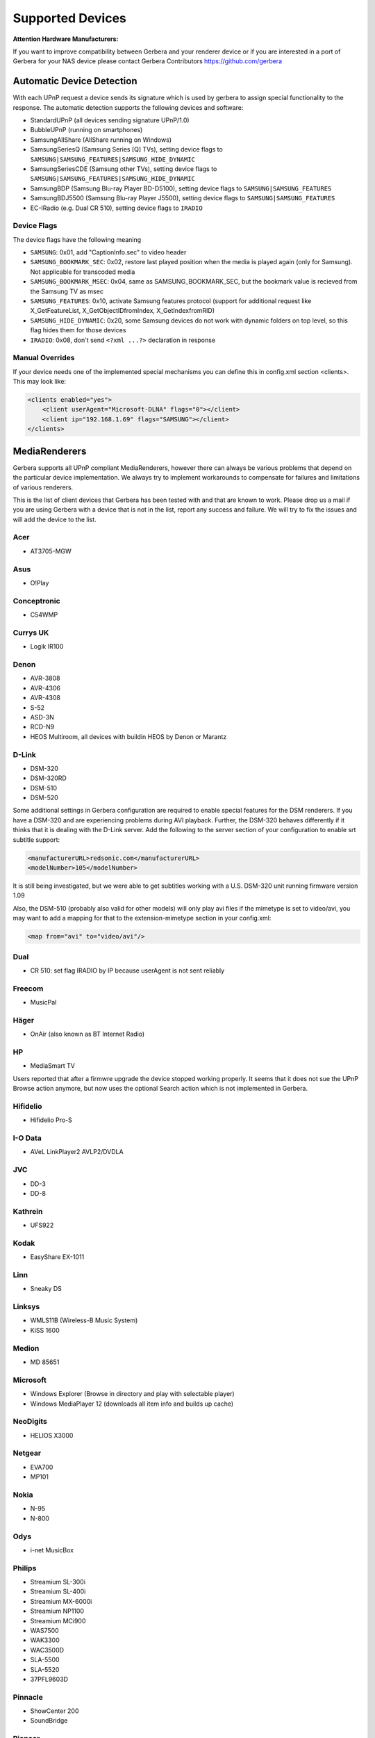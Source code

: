 .. _supported-devices:
.. index:: Supported Devices

Supported Devices
=================

**Attention Hardware Manufacturers:**

If you want to improve compatibility between Gerbera and your renderer device or if you are interested in a port of
Gerbera for your NAS device please contact Gerbera Contributors `https://github.com/gerbera <https://github.com/gerbera>`_

Automatic Device Detection
--------------------------

With each UPnP request a device sends its signature which is used by gerbera to assign special functionality to the response.
The automatic detection supports the following devices and software:

- StandardUPnP (all devices sending signature UPnP/1.0)
- BubbleUPnP (running on smartphones)
- SamsungAllShare (AllShare running on Windows)
- SamsungSeriesQ (Samsung Series [Q] TVs), setting device flags to ``SAMSUNG|SAMSUNG_FEATURES|SAMSUNG_HIDE_DYNAMIC``
- SamsungSeriesCDE (Samsung other TVs), setting device flags to ``SAMSUNG|SAMSUNG_FEATURES|SAMSUNG_HIDE_DYNAMIC``
- SamsungBDP (Samsung Blu-ray Player BD-D5100), setting device flags to ``SAMSUNG|SAMSUNG_FEATURES``
- SamsungBDJ5500 (Samsung Blu-ray Player J5500), setting device flags to ``SAMSUNG|SAMSUNG_FEATURES``
- EC-IRadio (e.g. Dual CR 510), setting device flags to ``IRADIO``

Device Flags
~~~~~~~~~~~~

The device flags have the following meaning

-  ``SAMSUNG``: 0x01, add "CaptionInfo.sec" to video header
-  ``SAMSUNG_BOOKMARK_SEC``: 0x02, restore last played position when the media is played again (only for Samsung). Not applicable for transcoded media
-  ``SAMSUNG_BOOKMARK_MSEC``: 0x04, same as SAMSUNG_BOOKMARK_SEC, but the bookmark value is recieved from the Samsung TV as msec
-  ``SAMSUNG_FEATURES``: 0x10, activate Samsung features protocol (support for additional request like X_GetFeatureList, X_GetObjectIDfromIndex, X_GetIndexfromRID)
-  ``SAMSUNG_HIDE_DYNAMIC``: 0x20, some Samsung devices do not work with dynamic folders on top level, so this flag hides them for those devices
-  ``IRADIO``: 0x08, don't send ``<?xml ...?>`` declaration in response

Manual Overrides
~~~~~~~~~~~~~~~~

If your device needs one of the implemented special mechanisms you can define this in config.xml section 
<clients>. This may look like:

.. code-block:: xml

    <clients enabled="yes">
        <client userAgent="Microsoft-DLNA" flags="0"></client>
        <client ip="192.168.1.69" flags="SAMSUNG"></client>
    </clients>


MediaRenderers
--------------

Gerbera supports all UPnP compliant MediaRenderers, however there can always be various problems that
depend on the particular device implementation. We always try to implement workarounds to compensate for
failures and limitations of various renderers.

This is the list of client devices that Gerbera has been tested with and that are known to work.
Please drop us a mail if you are using Gerbera with a device that is not in the list, report any success and failure.
We will try to fix the issues and will add the device to the list.

Acer
~~~~

-  AT3705-MGW

Asus
~~~~

-  O!Play

Conceptronic
~~~~~~~~~~~~

-  C54WMP

Currys UK
~~~~~~~~~

-  Logik IR100

Denon
~~~~~

-  AVR-3808
-  AVR-4306
-  AVR-4308
-  S-52
-  ASD-3N
-  RCD-N9
-  HEOS Multiroom, all devices with buildin HEOS by Denon or Marantz

D-Link
~~~~~~

-  DSM-320
-  DSM-320RD
-  DSM-510
-  DSM-520

Some additional settings in Gerbera configuration are required to enable special features for the DSM renderers. If you have a DSM-320 and are experiencing problems during AVI playback.
Further, the DSM-320 behaves differently if it thinks that it is dealing with the D-Link server. Add the following to the server section of your configuration to enable srt subtitle support:

.. code-block:: xml

    <manufacturerURL>redsonic.com</manufacturerURL>
    <modelNumber>105</modelNumber>

It is still being investigated, but we were able to get subtitles working with a U.S. DSM-320 unit running firmware version 1.09

Also, the DSM-510 (probably also valid for other models) will only play avi files if the mimetype is set to video/avi, you may want to add a mapping for that to the extension-mimetype section in your config.xml:

.. code-block:: xml

    <map from="avi" to="video/avi"/>

Dual
~~~~

-  CR 510: set flag IRADIO by IP because userAgent is not sent reliably

Freecom
~~~~~~~

-  MusicPal

Häger
~~~~~

-  OnAir (also known as BT Internet Radio)

HP
~~

-  MediaSmart TV

Users reported that after a firmwre upgrade the device stopped working properly. It seems that it does not sue the UPnP Browse action anymore, but now uses the optional Search action which is not implemented in Gerbera.

Hifidelio
~~~~~~~~~

-  Hifidelio Pro-S

I-O Data
~~~~~~~~

-  AVeL LinkPlayer2 AVLP2/DVDLA

JVC
~~~

-  DD-3
-  DD-8

Kathrein
~~~~~~~~

-  UFS922

Kodak
~~~~~

-  EasyShare EX-1011

Linn
~~~~

-  Sneaky DS

Linksys
~~~~~~~

-  WMLS11B (Wireless-B Music System)
-  KiSS 1600

Medion
~~~~~~

-  MD 85651

Microsoft
~~~~~~~~~

-  Windows Explorer (Browse in directory and play with selectable player)
-  Windows MediaPlayer 12 (downloads all item info and builds up cache)

NeoDigits
~~~~~~~~~

-  HELIOS X3000

Netgear
~~~~~~~

-  EVA700
-  MP101

Nokia
~~~~~

-  N-95
-  N-800

Odys
~~~~

-  i-net MusicBox

Philips
~~~~~~~

-  Streamium SL-300i
-  Streamium SL-400i
-  Streamium MX-6000i
-  Streamium NP1100
-  Streamium MCi900
-  WAS7500
-  WAK3300
-  WAC3500D
-  SLA-5500
-  SLA-5520
-  37PFL9603D

Pinnacle
~~~~~~~~

-  ShowCenter 200
-  SoundBridge

Pioneer
~~~~~~~

-  BDP-HD50-K
-  BDP-94HD

Raidsonic
~~~~~~~~~

-  IB-MP308HW-B

Revo
~~~~

-  Pico RadioStation

Roberts
~~~~~~~

-  WM201 WiFi Radio

Playing OGG audio files requres a custom mimetype, add the following to the <extension-mimetype> section and reimport your OGGs:

.. code-block:: xml

    <map from="ogg" to="audio/ogg"/>

Also, add this to the <mimetype-contenttype> section:

.. code-block:: xml

    <treat mimetype="audio/ogg" as="ogg"/>

Roku
~~~~

-  SoundBridge M1001
-  SoundBridge M2000

Sagem
~~~~~

-  My Dual Radio 700

Siemens
~~~~~~~

-  Gigaset M740AV

SMC
~~~

-  EZ Stream SMCWAA-G

Snazio
~~~~~~

-  Snazio\* Net DVD Cinema HD SZ1350

Sony
~~~~

-  Playstation 3

Firmware 1.80 introduces UPnP/DLNA support.

-  Playstation 4

MediaPlayer seems to be flawed, so SSDP advertisements stop playback of videos. Set alive value in config.xml to e.g. 86400.

Syabas
~~~~~~

-  Popcorn Hour A110

T+A
~~~

-  T+A Music Player

Tangent
~~~~~~~

-  Quattro MkII

Telegent
~~~~~~~~

-  TG100

The TG100 client has a problem browsing containers, where item titles exceed 101 characters. We implemented a server-side workaround which allows you to limit the lengths of all titles and descriptions. Use the following settings in the <server> section of your configuration file:

.. code-block:: xml

    <upnp-string-limit>101</upnp-string-limit>

TerraTec
~~~~~~~~

-  NOXON iRadio
-  NOXON 2 Audio

Western Digital
~~~~~~~~~~~~~~~

-  WD TV Live

Vistron
~~~~~~~

-  MX-200I

Xtreamer
~~~~~~~~

-  Xtreamer

Yamaha
~~~~~~

-  RX-V2065

ZyXEL
~~~~~

-  DMA-1000
-  DMA-2500

Some users reported problems where the DMA will show an error ”Failed to retrieve list” and the DMA disconnecting from the server. Increasing the alive interval seems to solve the problem - add the following option to the <server> section of your configuration file:

.. code-block:: xml

    <alive>600</alive>

Additionally, the DMA expects that avi files are serverd with the mime type of video/avi, so add the following to the <extension-mimetype> section in your configuration file:

.. code-block:: xml

    <map from="avi" to="video/avi"/>

Also, add this to the <mimetype-contenttype> section:

.. code-block:: xml

    <treat mimetype="video/avi" as="avi"/>

Network Attached Storage Devices
--------------------------------

We have successfully tested Gerbera on ARM and MIPSel based devices, so it should be possible to install and run the server on various Linux based NAS products
that are available on the market.

So far two devices are shipped with a preinstalled version of Gerbera, community firmware versions are available for the rest.

Asus
~~~~

-  WL500g

Buffalo
~~~~~~~

-  KuroBox-HG
-  LinkStation

Excito
~~~~~~

-  Bubba Mini Server (preinstalled)

Iomega
~~~~~~

-  StorCenter (preinstalled)

Linksys
~~~~~~~

-  NSLU2

Available via Optware.

Maxtor
~~~~~~

-  MSS-I

Use the Optware feeds.

Raidsonic
~~~~~~~~~

-  IB-NAS4200-B

Xtreamer
~~~~~~~~

-  Xtreamer eTRAYz

Western Digital
~~~~~~~~~~~~~~~

-  MyBook

